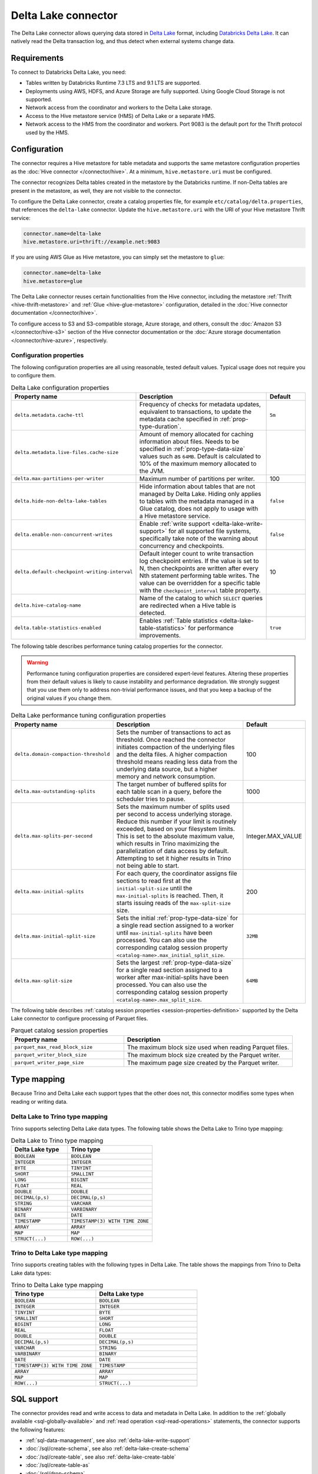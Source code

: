 ====================
Delta Lake connector
====================

.. raw:: html

  <img src="../_static/img/delta-lake.png" class="connector-logo">

The Delta Lake connector allows querying data stored in `Delta Lake
<https://delta.io>`_ format, including `Databricks Delta Lake
<https://docs.databricks.com/delta/index.html>`_. It can natively read the Delta
transaction log, and thus detect when external systems change data.

Requirements
------------

To connect to Databricks Delta Lake, you need:

* Tables written by Databricks Runtime 7.3 LTS and 9.1 LTS are supported.
* Deployments using AWS, HDFS, and Azure Storage are fully supported. Using
  Google Cloud Storage is not supported.
* Network access from the coordinator and workers to the Delta Lake storage.
* Access to the Hive metastore service (HMS) of Delta Lake or a separate HMS.
* Network access to the HMS from the coordinator and workers. Port 9083 is the
  default port for the Thrift protocol used by the HMS.

Configuration
-------------

The connector requires a Hive metastore for table metadata and supports the same
metastore configuration properties as the :doc:`Hive connector
</connector/hive>`. At a minimum, ``hive.metastore.uri`` must be configured.

The connector recognizes Delta tables created in the metastore by the Databricks
runtime. If non-Delta tables are present in the metastore, as well, they are not
visible to the connector.

To configure the Delta Lake connector, create a catalog properties file, for
example ``etc/catalog/delta.properties``, that references the ``delta-lake``
connector. Update the ``hive.metastore.uri`` with the URI of your Hive metastore
Thrift service:

.. code-block:: properties

    connector.name=delta-lake
    hive.metastore.uri=thrift://example.net:9083

If you are using AWS Glue as Hive metastore, you can simply set the metastore to
``glue``:

.. code-block:: properties

    connector.name=delta-lake
    hive.metastore=glue

The Delta Lake connector reuses certain functionalities from the Hive connector,
including the metastore :ref:`Thrift <hive-thrift-metastore>` and :ref:`Glue
<hive-glue-metastore>` configuration, detailed in the :doc:`Hive connector
documentation </connector/hive>`.

To configure access to S3 and S3-compatible storage, Azure storage, and others,
consult the :doc:`Amazon S3 </connector/hive-s3>` section of the Hive connector
documentation or the :doc:`Azure storage documentation </connector/hive-azure>`,
respectively.

Configuration properties
^^^^^^^^^^^^^^^^^^^^^^^^

The following configuration properties are all using reasonable, tested default
values. Typical usage does not require you to configure them.

.. list-table:: Delta Lake configuration properties
    :widths: 30, 55, 15
    :header-rows: 1

    * - Property name
      - Description
      - Default
    * - ``delta.metadata.cache-ttl``
      - Frequency of checks for metadata updates, equivalent to transactions, to
        update the metadata cache specified in :ref:`prop-type-duration`.
      - ``5m``
    * - ``delta.metadata.live-files.cache-size``
      - Amount of memory allocated for caching information about files. Needs
        to be specified in :ref:`prop-type-data-size` values such as ``64MB``.
        Default is calculated to 10% of the maximum memory allocated to the JVM.
      -
    * - ``delta.max-partitions-per-writer``
      - Maximum number of partitions per writer.
      - 100
    * - ``delta.hide-non-delta-lake-tables``
      - Hide information about tables that are not managed by Delta Lake. Hiding
        only applies to tables with the metadata managed in a Glue catalog, does
        not apply to usage with a Hive metastore service.
      - ``false``
    * - ``delta.enable-non-concurrent-writes``
      - Enable :ref:`write support <delta-lake-write-support>` for all
        supported file systems, specifically take note of the warning about
        concurrency and checkpoints.
      - ``false``
    * - ``delta.default-checkpoint-writing-interval``
      - Default integer count to write transaction log checkpoint entries. If
        the value is set to N, then checkpoints are written after every Nth
        statement performing table writes. The value can be overridden for a
        specific table with the ``checkpoint_interval`` table property.
      - 10
    * - ``delta.hive-catalog-name``
      - Name of the catalog to which ``SELECT`` queries are redirected when a
        Hive table is detected.
      -
    * - ``delta.table-statistics-enabled``
      - Enables :ref:`Table statistics <delta-lake-table-statistics>` for
        performance improvements.
      - ``true``

The following table describes performance tuning catalog properties for the
connector.

.. warning::

   Performance tuning configuration properties are considered expert-level
   features. Altering these properties from their default values is likely to
   cause instability and performance degradation. We strongly suggest that
   you use them only to address non-trivial performance issues, and that you
   keep a backup of the original values if you change them.

.. list-table:: Delta Lake performance tuning configuration properties
    :widths: 30, 50, 20
    :header-rows: 1

    * - Property name
      - Description
      - Default
    * - ``delta.domain-compaction-threshold``
      - Sets the number of transactions to act as threshold. Once reached the
        connector initiates compaction of the underlying files and the delta
        files. A higher compaction threshold means reading less data from the
        underlying data source, but a higher memory and network consumption.
      - 100
    * - ``delta.max-outstanding-splits``
      - The target number of buffered splits for each table scan in a query,
        before the scheduler tries to pause.
      - 1000
    * - ``delta.max-splits-per-second``
      - Sets the maximum number of splits used per second to access underlying
        storage. Reduce this number if your limit is routinely exceeded, based
        on your filesystem limits. This is set to the absolute maximum value,
        which results in Trino maximizing the parallelization of data access
        by default. Attempting to set it higher results in Trino not being
        able to start.
      - Integer.MAX_VALUE
    * - ``delta.max-initial-splits``
      - For each query, the coordinator assigns file sections to read first
        at the ``initial-split-size`` until the ``max-initial-splits`` is
        reached. Then, it starts issuing reads of the ``max-split-size`` size.
      - 200
    * - ``delta.max-initial-split-size``
      - Sets the initial :ref:`prop-type-data-size` for a single read section
        assigned to a worker until ``max-initial-splits`` have been processed.
        You can also use the corresponding catalog session property
        ``<catalog-name>.max_initial_split_size``.
      - ``32MB``
    * - ``delta.max-split-size``
      - Sets the largest :ref:`prop-type-data-size` for a single read section
        assigned to a worker after max-initial-splits have been processed. You
        can also use the corresponding catalog session property
        ``<catalog-name>.max_split_size``.
      - ``64MB``

The following table describes :ref:`catalog session properties
<session-properties-definition>` supported by the Delta Lake connector to
configure processing of Parquet files.

.. list-table:: Parquet catalog session properties
    :widths: 40, 60
    :header-rows: 1

    * - Property name
      - Description
    * - ``parquet_max_read_block_size``
      - The maximum block size used when reading Parquet files.
    * - ``parquet_writer_block_size``
      - The maximum block size created by the Parquet writer.
    * - ``parquet_writer_page_size``
      - The maximum page size created by the Parquet writer.

.. _delta-lake-type-mapping:

Type mapping
------------

Because Trino and Delta Lake each support types that the other does not, this
connector modifies some types when reading or writing data.

Delta Lake to Trino type mapping
^^^^^^^^^^^^^^^^^^^^^^^^^^^^^^^^

Trino supports selecting Delta Lake data types. The following table shows the
Delta Lake to Trino type mapping:

.. list-table:: Delta Lake to Trino type mapping
  :widths: 40, 60
  :header-rows: 1

  * - Delta Lake type
    - Trino type
  * - ``BOOLEAN``
    - ``BOOLEAN``
  * - ``INTEGER``
    - ``INTEGER``
  * - ``BYTE``
    - ``TINYINT``
  * - ``SHORT``
    - ``SMALLINT``
  * - ``LONG``
    - ``BIGINT``
  * - ``FLOAT``
    - ``REAL``
  * - ``DOUBLE``
    - ``DOUBLE``
  * - ``DECIMAL(p,s)``
    - ``DECIMAL(p,s)``
  * - ``STRING``
    - ``VARCHAR``
  * - ``BINARY``
    - ``VARBINARY``
  * - ``DATE``
    - ``DATE``
  * - ``TIMESTAMP``
    - ``TIMESTAMP(3) WITH TIME ZONE``
  * - ``ARRAY``
    - ``ARRAY``
  * - ``MAP``
    - ``MAP``
  * - ``STRUCT(...)``
    - ``ROW(...)``

Trino to Delta Lake type mapping
^^^^^^^^^^^^^^^^^^^^^^^^^^^^^^^^

Trino supports creating tables with the following types in Delta Lake. The table
shows the mappings from Trino to Delta Lake data types:


.. list-table:: Trino to Delta Lake type mapping
  :widths: 25, 30
  :header-rows: 1

  * - Trino type
    - Delta Lake type
  * - ``BOOLEAN``
    - ``BOOLEAN``
  * - ``INTEGER``
    - ``INTEGER``
  * - ``TINYINT``
    - ``BYTE``
  * - ``SMALLINT``
    - ``SHORT``
  * - ``BIGINT``
    - ``LONG``
  * - ``REAL``
    - ``FLOAT``
  * - ``DOUBLE``
    - ``DOUBLE``
  * - ``DECIMAL(p,s)``
    - ``DECIMAL(p,s)``
  * - ``VARCHAR``
    - ``STRING``
  * - ``VARBINARY``
    - ``BINARY``
  * - ``DATE``
    - ``DATE``
  * - ``TIMESTAMP(3) WITH TIME ZONE``
    - ``TIMESTAMP``
  * - ``ARRAY``
    - ``ARRAY``
  * - ``MAP``
    - ``MAP``
  * - ``ROW(...)``
    - ``STRUCT(...)``

.. _delta-lake-sql-support:

SQL support
-----------

The connector provides read and write access to data and metadata in
Delta Lake. In addition to the :ref:`globally available
<sql-globally-available>` and :ref:`read operation <sql-read-operations>`
statements, the connector supports the following features:

* :ref:`sql-data-management`, see also :ref:`delta-lake-write-support`
* :doc:`/sql/create-schema`, see also :ref:`delta-lake-create-schema`
* :doc:`/sql/create-table`, see also :ref:`delta-lake-create-table`
* :doc:`/sql/create-table-as`
* :doc:`/sql/drop-schema`
* :doc:`/sql/drop-table`
* :doc:`/sql/show-create-schema`
* :doc:`/sql/show-create-table`

.. _delta-lake-special-columns:

Special columns
^^^^^^^^^^^^^^^

In addition to the defined columns, the Delta Lake connector automatically
exposes metadata in a number of hidden columns in each table. You can use these
columns in your SQL statements like any other column, e.g., they can be selected
directly or used in conditional statements.

* ``$path``
    Full file system path name of the file for this row.

* ``$file_modified_time``
    Date and time of the last modification of the file for this row.

* ``$file_size``
    Size of the file for this row.

.. _delta-lake-create-schema:

Creating schemas
^^^^^^^^^^^^^^^^

The connector supports creating schemas. You can create a schema with or without
a specified location.

You can create a schema with the :doc:`/sql/create-schema` statement and the
``location`` schema property. Tables in this schema are located in a
subdirectory under the schema location. Data files for tables in this schema
using the default location are cleaned up if the table is dropped::

  CREATE SCHEMA delta.my_schema
  WITH (location = 's3://my-bucket/a/path');

Optionally, the location can be omitted. Tables in this schema must have a
location included when you create them. The data files for these tables are not
removed if the table is dropped::

  CREATE SCHEMA delta.my_schema;

.. _delta-lake-create-table:

Creating tables
^^^^^^^^^^^^^^^

When Delta tables exist in storage, but not in the metastore, Trino can be used
to register them::

  CREATE TABLE delta.default.my_table (
    dummy bigint
  )
  WITH (
    location = '...'
  )

Columns listed in the DDL, such as ``dummy`` in the preceeding example, are
ignored. The table schema is read from the transaction log, instead. If the
schema is changed by an external system, Trino automatically uses the new
schema.

If the specified location does not already contain a Delta table, the connector
automatically writes the initial transaction log entries and registers the table
in the metastore. As a result, any Databricks engine can write to the table::

   CREATE TABLE delta.default.new_table (id bigint, address varchar);

The Delta Lake connector also supports creating tables using the :doc:`CREATE
TABLE AS </sql/create-table-as>` syntax.

There are three table properties available for use in table creation.

.. list-table:: Delta Lake table properties
  :widths: 40, 60
  :header-rows: 1

  * - Property name
    - Description
  * - ``location``
    - File system location URI for the table.
  * - ``partitioned_by``
    - Set partition columns.
  * - ``checkpoint_interval``
    - Set the checkpoint interval in seconds.

The following example uses all three table properties::

  CREATE TABLE delta.default.my_partitioned_table
  WITH (
    location = 's3://my-bucket/a/path',
    partitioned_by = ARRAY['regionkey'],
    checkpoint_interval = 5
  )
  AS SELECT name, comment, regionkey FROM tpch.tiny.nation;

.. _delta-lake-write-support:

Updating data
^^^^^^^^^^^^^

You can use the connector to :doc:`/sql/insert`, :doc:`/sql/delete` and
:doc:`/sql/update` data in Delta Lake tables.

Write operations are supported for tables stored on the following systems:

* Azure ADLS Gen2

  Writes to the Azure ADLS Gen2 file system are enabled by default. Trino
  detects write collisions on ADLS Gen2 when writing from multiple Trino
  clusters, or from as any number of open source Delta Lake clusters.

* S3 and S3-compatible storage

  Writes to :doc:`Amazon S3 <hive-s3>` and S3-compatible storage must be enabled
  with the ``delta.enable-non-concurrent-writes`` property. Writes to S3 can
  safely be made from multiple Trino clusters, however write collisions are not
  detected when writing concurrently from other Delta Lake engines. You need to
  make sure that no concurrent data modifications are run to avoid data
  corruption.

Performance
-----------

The connector includes a number of performance improvements, detailed in the
following sections:

* Support for :doc:`write partitioning </admin/properties-write-partitioning>`.

.. _delta-lake-table-statistics:

Table statistics
^^^^^^^^^^^^^^^^

You can use :doc:`/sql/analyze` statements in Trino to populate the table
statistics in Delta Lake. Number of distinct values (NDV)
statistics are supported, while Minimum value, maximum value, and null value
count statistics are not supported. The :doc:`cost-based optimizer
</optimizer/cost-based-optimizations>` then uses these statistics to improve
query performance.

Extended statistics enable a broader set of optimizations, including join
reordering. The controlling catalog property ``delta.table-statistics-enabled``
is enabled by default. The equivalent :ref:`catalog session property
<session-properties-definition>` is ``statistics_enabled``.

Each ``ANALYZE`` statement updates the table statistics incrementally, so only
the data changed since the last ``ANALYZE`` is counted. The table statistics are
not automatically updated by write operations such as ``INSERT``, ``UPDATE``,
and ``DELETE``. You must manually run ``ANALYZE`` again to update the table
statistics.

To collect statistics for a table, execute the following statement::

  ANALYZE table_schema.table_name;

To gain the most benefit from cost-based optimizations, run periodic ``ANALYZE``
statements on every large table that is frequently queried.

Fine tuning
"""""""""""

The ``files_modified_after`` property is useful if you want to run the
``ANALYZE`` statement on a table that was previously analyzed. You can use it to
limit the amount of data used to generate the table statistics:

.. code-block:: SQL

  ANALYZE my_table WITH(files_modified_after = TIMESTAMP '2021-08-23
  16:43:01.321 Z')

As a result, only files newer than the specified time stamp are used in the
analysis.

You can also specify a set or subset of columns to analyze using the ``columns``
property:

.. code-block:: SQL

  ANALYZE my_table WITH(columns = ARRAY['nationkey', 'regionkey'])

To run ``ANALYZE`` with ``columns`` more than once, the next ``ANALYZE`` must
run on the same set or a subset of the original columns used.

To broaden the set of ``columns``, drop the statistics and reanalyze the table.

Disable and drop extended statistics
""""""""""""""""""""""""""""""""""""

You can disable extended statistics with the catalog configuration property
``delta.extended-statistics.enabled`` set to ``false``. Alternatively, you can
disable it for a session, with the :doc:`catalog session property
</sql/set-session>` ``extended_statistics_enabled`` set to ``false``.

If a table is changed with many delete and update operation, calling ``ANALYZE``
does not result in accurate statistics. To correct the statistics you have to
drop the extended stats and analyze table again.

Use the ``system.drop_extended_stats`` procedure in the catalog to drop the
extended statistics for a specified table in a specified schema:

.. code-block::

  CALL delta_catalog.system.drop_extended_stats('my_schema', 'my_table')


Memory usage
^^^^^^^^^^^^

The Delta Lake connector is memory intensive and the amount of required memory
grows with the size of Delta Lake transaction logs of any accessed tables. It is
important to take that into account when provisioning the coordinator.

You need to decrease memory usage by keeping the number of active data files in
table low by running ``OPTIMIZE`` and ``VACUUM`` in Delta Lake regularly.

.. _delta-lake-vacuum:

``VACUUM``
""""""""""

The ``VACUUM`` procedure removes all old files that are not in the transaction
log, as well as files that are not needed to read table snapshots newer than the
current time minus the retention period defined by the ``retention period``
parameter.

Users with ``INSERT`` and ``DELETE`` permissions on a table can run ``VACUUM``
as follows:

.. code-block:: shell

  CALL mydeltacatalog.system.vacuum('myschemaname', 'mytablename', '7d');

All parameters are required, and must be presented in the following order:

* Schema name
* Table name
* Retention period

The ``delta.vacuum.min_retention`` config property provides a safety
measure to ensure that files are retained as expected.  The minimum value for
this property is ``0s``. There is a minimum retention session property as well,
``vacuum_min_retention``.

Memory monitoring
"""""""""""""""""

When using the Delta Lake connector you need to monitor memory usage on the
coordinator. Specifically monitor JVM heap utilization using standard tools as
part of routine operation of the cluster.

A good proxy for memory usage is the cache utilization of Delta Lake caches. It
is exposed by the connector with the
``plugin.deltalake.transactionlog:name=<catalog-name>,type=transactionlogaccess``
JMX bean.

You can access it with any standard monitoring software with JMX support, or use
the :doc:`/connector/jmx` with the following query::

  SELECT * FROM jmx.current."*.plugin.deltalake.transactionlog:name=<catalog-name>,type=transactionlogaccess"

Following is an example result:

.. code-block:: text

  datafilemetadatacachestats.hitrate      | 0.97
  datafilemetadatacachestats.missrate     | 0.03
  datafilemetadatacachestats.requestcount | 3232
  metadatacachestats.hitrate              | 0.98
  metadatacachestats.missrate             | 0.02
  metadatacachestats.requestcount         | 6783
  node                                    | trino-master
  object_name                             | io.trino.plugin.deltalake.transactionlog:type=TransactionLogAccess,name=delta

In a healthy system both ``datafilemetadatacachestats.hitrate`` and
``metadatacachestats.hitrate`` are close to ``1.0``.
